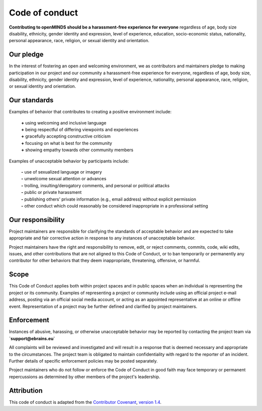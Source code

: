 ###############
Code of conduct
###############

**Contributing to openMINDS should be a harassment-free experience for everyone** regardless of age, body size disability, ethnicity, gender identity and expression, level of experience, education, socio-economic status, nationality, personal appearance, race, religion, or sexual identity and orientation.

**********
Our pledge
**********

In the interest of fostering an open and welcoming environment, we as contributors and maintainers pledge to making participation in our project and our community a harassment-free experience for everyone, regardless of age, body size, disability, ethnicity, gender identity and expression, level of experience, nationality, personal appearance, race, religion, or sexual identity and orientation.

*************
Our standards
*************

Examples of behavior that contributes to creating a positive environment include:  

  | **\+** using welcoming and inclusive language  
  | **\+** being respectful of differing viewpoints and experiences  
  | **\+** gracefully accepting constructive criticism  
  | **\+** focusing on what is best for the community  
  | **\+** showing empathy towards other community members  

Examples of unacceptable behavior by participants include:  

  | **\-** use of sexualized language or imagery  
  | **\-** unwelcome sexual attention or advances  
  | **\-** trolling, insulting/derogatory comments, and personal or political attacks  
  | **\-** public or private harassment  
  | **\-** publishing others' private information (e.g., email address) without explicit permission  
  | **\-** other conduct which could reasonably be considered inappropriate in a professional setting  

******************
Our responsibility
******************

Project maintainers are responsible for clarifying the standards of acceptable behavior and are expected to take appropriate and fair corrective action in response to any instances of unacceptable behavior.

Project maintainers have the right and responsibility to remove, edit, or reject comments, commits, code, wiki edits, issues, and other contributions that are not aligned to this Code of Conduct, or to ban temporarily or permanently any contributor for other behaviors that they deem inappropriate, threatening, offensive, or harmful.

*****
Scope
*****

This Code of Conduct applies both within project spaces and in public spaces when an individual is representing the project or its community. Examples of representing a project or community include using an official project e-mail address, posting via an official social media account, or acting as an appointed representative at an online or offline event. Representation of a project may be further defined and clarified by project maintainers.

***********
Enforcement
***********

Instances of abusive, harassing, or otherwise unacceptable behavior may be reported by contacting the project team via **`support@ebrains.eu`**

All complaints will be reviewed and investigated and will result in a response that is deemed necessary and appropriate to the circumstances. The project team is obligated to maintain confidentiality with regard to the reporter of an incident. Further details of specific enforcement policies may be posted separately.

Project maintainers who do not follow or enforce the Code of Conduct in good faith may face temporary or permanent repercussions as determined by other members of the project's leadership.

***********
Attribution
***********

This code of conduct is adapted from the `Contributor Covenant <http://contributor-covenant.org>`_, `version 1.4 <http://contributor-covenant.org/version/1/4>`_.
